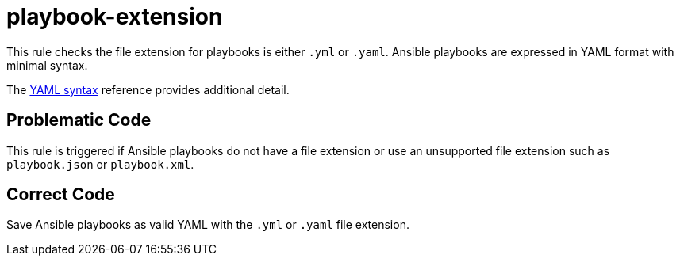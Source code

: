 = playbook-extension

This rule checks the file extension for playbooks is either `.yml` or `.yaml`.
Ansible playbooks are expressed in YAML format with minimal syntax.

The https://docs.ansible.com/ansible/latest/reference_appendices/YAMLSyntax.html#yaml-syntax[YAML syntax] reference provides additional detail.

== Problematic Code

This rule is triggered if Ansible playbooks do not have a file extension or use an unsupported file extension such as `playbook.json` or `playbook.xml`.

== Correct Code

Save Ansible playbooks as valid YAML with the `.yml` or `.yaml` file extension.
